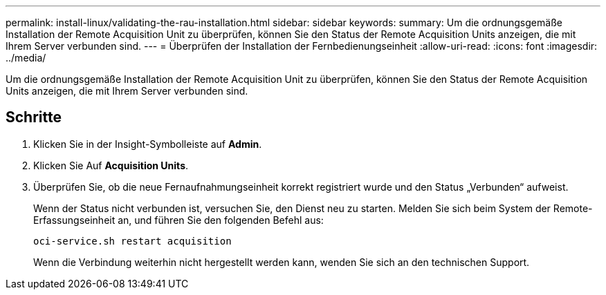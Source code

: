 ---
permalink: install-linux/validating-the-rau-installation.html 
sidebar: sidebar 
keywords:  
summary: Um die ordnungsgemäße Installation der Remote Acquisition Unit zu überprüfen, können Sie den Status der Remote Acquisition Units anzeigen, die mit Ihrem Server verbunden sind. 
---
= Überprüfen der Installation der Fernbedienungseinheit
:allow-uri-read: 
:icons: font
:imagesdir: ../media/


[role="lead"]
Um die ordnungsgemäße Installation der Remote Acquisition Unit zu überprüfen, können Sie den Status der Remote Acquisition Units anzeigen, die mit Ihrem Server verbunden sind.



== Schritte

. Klicken Sie in der Insight-Symbolleiste auf *Admin*.
. Klicken Sie Auf *Acquisition Units*.
. Überprüfen Sie, ob die neue Fernaufnahmungseinheit korrekt registriert wurde und den Status „Verbunden“ aufweist.
+
Wenn der Status nicht verbunden ist, versuchen Sie, den Dienst neu zu starten. Melden Sie sich beim System der Remote-Erfassungseinheit an, und führen Sie den folgenden Befehl aus:

+
 oci-service.sh restart acquisition
+
Wenn die Verbindung weiterhin nicht hergestellt werden kann, wenden Sie sich an den technischen Support.


